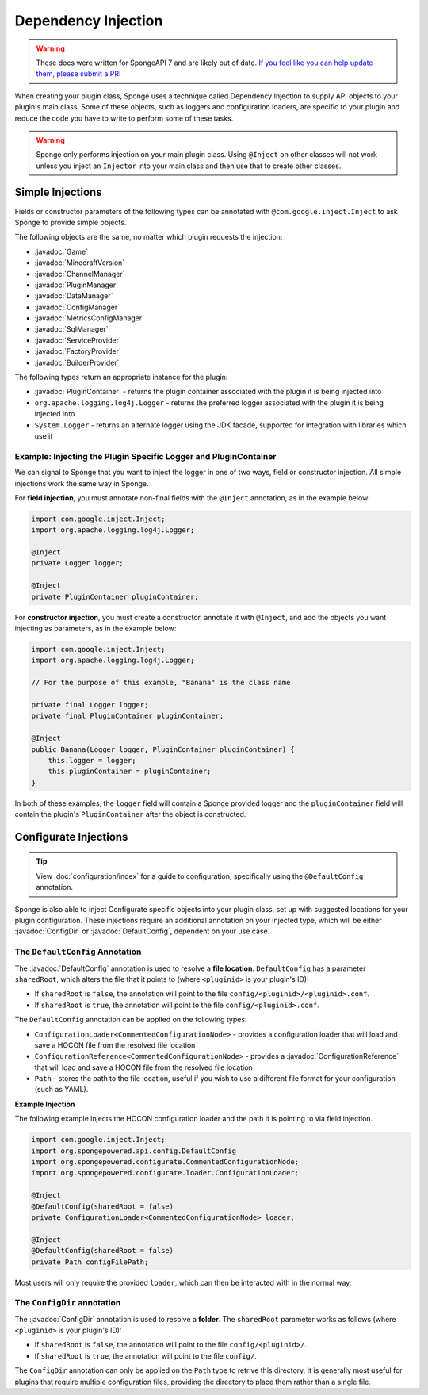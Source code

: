 ====================
Dependency Injection
====================

.. warning::

    These docs were written for SpongeAPI 7 and are likely out of date. 
    `If you feel like you can help update them, please submit a PR! <https://github.com/SpongePowered/SpongeDocs>`__


.. javadoc-import::
    java.nio.file.Path
    org.spongepowered.api.Game
    org.spongepowered.api.MinecraftVersion
    org.spongepowered.api.Sponge
    org.spongepowered.api.config.ConfigDir
    org.spongepowered.api.config.ConfigManager
    org.spongepowered.api.config.DefaultConfig
    org.spongepowered.api.data.DataManager
    org.spongepowered.api.network.channel.ChannelManager
    org.spongepowered.api.plugin.PluginManager
    org.spongepowered.api.registry.BuilderProvider
    org.spongepowered.api.registry.FactoryProvider
    org.spongepowered.api.service.ServiceProvider
    org.spongepowered.api.sql.SqlManager
    org.spongepowered.api.util.metric.MetricsConfigManager
    org.spongepowered.configurate.commented.CommentedConfigurationNode
    org.spongepowered.configurate.loader.ConfigurationLoader
    org.spongepowered.configurate.reference.ConfigurationReference
    org.spongepowered.configurate.serialize.TypesSerializerCollection
    org.spongepowered.plugin.PluginContainer


When creating your plugin class, Sponge uses a technique called Dependency Injection to supply API objects to your
plugin's main class. Some of these objects, such as loggers and configuration loaders, are specific to your plugin 
and reduce the code you have to write to perform some of these tasks.

.. warning::

    Sponge only performs injection on your main plugin class. Using ``@Inject`` on other classes will not work unless
    you inject an ``Injector`` into your main class and then use that to create other classes.


Simple Injections
=================

Fields or constructor parameters of the following types can be annotated with ``@com.google.inject.Inject`` to ask Sponge
to provide simple objects.

The following objects are the same, no matter which plugin requests the injection:

- :javadoc:`Game`
- :javadoc:`MinecraftVersion`
- :javadoc:`ChannelManager`
- :javadoc:`PluginManager`
- :javadoc:`DataManager`
- :javadoc:`ConfigManager`
- :javadoc:`MetricsConfigManager`
- :javadoc:`SqlManager`
- :javadoc:`ServiceProvider`
- :javadoc:`FactoryProvider`
- :javadoc:`BuilderProvider`

The following types return an appropriate instance for the plugin:

- :javadoc:`PluginContainer` - returns the plugin container associated with the plugin it is being injected into
- ``org.apache.logging.log4j.Logger`` - returns the preferred logger associated with the plugin it is being injected into
- ``System.Logger`` - returns an alternate logger using the JDK facade, supported for integration with libraries which use it

Example: Injecting the Plugin Specific Logger and PluginContainer
~~~~~~~~~~~~~~~~~~~~~~~~~~~~~~~~~~~~~~~~~~~~~~~~~~~~~~~~~~~~~~~~~

We can signal to Sponge that you want to inject the logger in one of two ways, field or constructor injection. All simple
injections work the same way in Sponge.

For **field injection**, you must annotate non-final fields with the ``@Inject`` annotation, as in the example below:

.. code-block:: java

    import com.google.inject.Inject;
    import org.apache.logging.log4j.Logger;

    @Inject
    private Logger logger;

    @Inject
    private PluginContainer pluginContainer;

For **constructor injection**, you must create a constructor, annotate it with ``@Inject``, and add the objects you
want injecting as parameters, as in the example below:

.. code-block:: java

    import com.google.inject.Inject;
    import org.apache.logging.log4j.Logger;

    // For the purpose of this example, "Banana" is the class name

    private final Logger logger;
    private final PluginContainer pluginContainer;

    @Inject
    public Banana(Logger logger, PluginContainer pluginContainer) {
        this.logger = logger;
        this.pluginContainer = pluginContainer;
    }

In both of these examples, the ``logger`` field will contain a Sponge provided logger and the ``pluginContainer`` field
will contain the plugin's ``PluginContainer`` after the object is constructed.


Configurate Injections
======================

.. tip::

    View :doc:`configuration/index` for a guide to configuration, specifically using the ``@DefaultConfig`` annotation.


Sponge is also able to inject Configurate specific objects into your plugin class, set up with suggested locations for
your plugin configuration. These injections require an additional annotation on your injected type, which will be
either :javadoc:`ConfigDir` or  :javadoc:`DefaultConfig`, dependent on your use case.

The ``DefaultConfig`` Annotation
~~~~~~~~~~~~~~~~~~~~~~~~~~~~~~~~

The :javadoc:`DefaultConfig` annotation is used to resolve a **file location**. ``DefaultConfig`` has a parameter
``sharedRoot``, which alters the file that it points to (where ``<pluginid>`` is your plugin's ID):

- If ``sharedRoot`` is ``false``, the annotation will point to the file ``config/<pluginid>/<pluginid>.conf``.
- If ``sharedRoot`` is ``true``, the annotation will point to the file ``config/<pluginid>.conf``.

The ``DefaultConfig`` annotation can be applied on the following types:

- ``ConfigurationLoader<CommentedConfigurationNode>`` - provides a configuration loader that will load and save a HOCON
  file from the resolved file location
- ``ConfigurationReference<CommentedConfigurationNode>`` - provides a :javadoc:`ConfigurationReference` that will
  load and save a HOCON file from the resolved file location
- ``Path`` - stores the path to the file location, useful if you wish to use a different file format for your 
  configuration (such as YAML).

**Example Injection**

The following example injects the HOCON configuration loader and the path it is pointing to via field injection.

.. code-block:: java

    import com.google.inject.Inject;
    import org.spongepowered.api.config.DefaultConfig
    import org.spongepowered.configurate.CommentedConfigurationNode;
    import org.spongepowered.configurate.loader.ConfigurationLoader;

    @Inject
    @DefaultConfig(sharedRoot = false)
    private ConfigurationLoader<CommentedConfigurationNode> loader;

    @Inject
    @DefaultConfig(sharedRoot = false)
    private Path configFilePath;

Most users will only require the provided ``loader``, which can then be interacted with in the normal way.

The ``ConfigDir`` annotation
~~~~~~~~~~~~~~~~~~~~~~~~~~~~

The :javadoc:`ConfigDir` annotation is used to resolve a **folder**. The ``sharedRoot`` parameter works as follows
(where ``<pluginid>`` is your plugin's ID):

- If ``sharedRoot`` is ``false``, the annotation will point to the file ``config/<pluginid>/``.
- If ``sharedRoot`` is ``true``, the annotation will point to the file ``config/``.

The ``ConfigDir`` annotation can only be applied on the ``Path`` type to retrive this directory. It is generally most
useful for plugins that require multiple configuration files, providing the directory to place them rather than a
single file.


